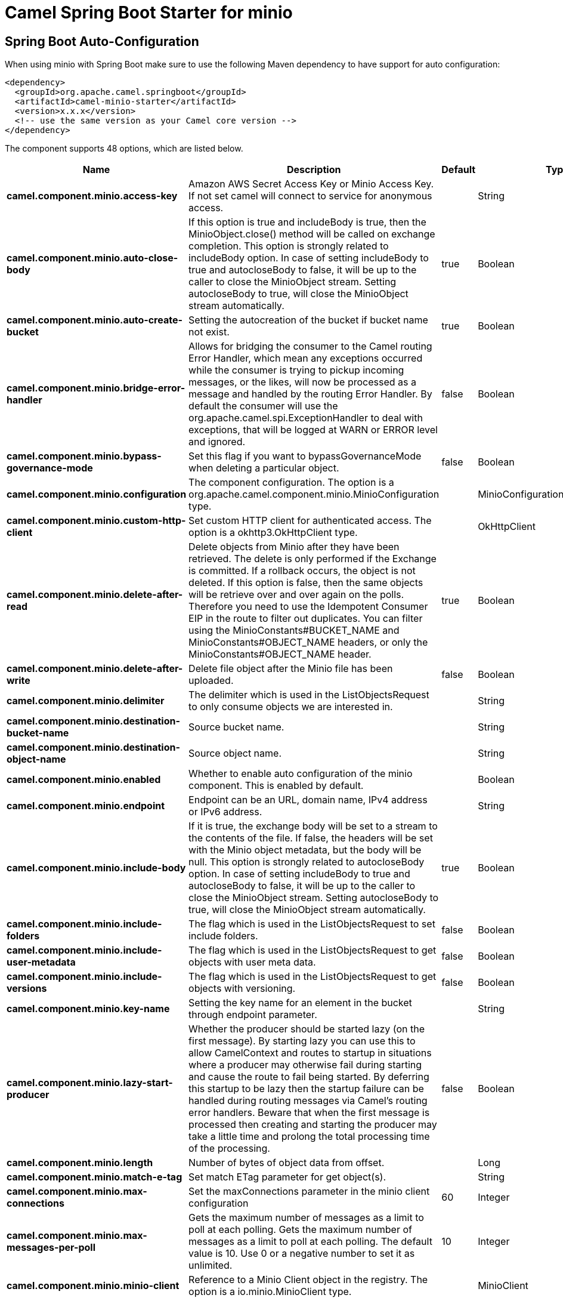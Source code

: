 // spring-boot-auto-configure options: START
:page-partial:
:doctitle: Camel Spring Boot Starter for minio

== Spring Boot Auto-Configuration

When using minio with Spring Boot make sure to use the following Maven dependency to have support for auto configuration:

[source,xml]
----
<dependency>
  <groupId>org.apache.camel.springboot</groupId>
  <artifactId>camel-minio-starter</artifactId>
  <version>x.x.x</version>
  <!-- use the same version as your Camel core version -->
</dependency>
----


The component supports 48 options, which are listed below.



[width="100%",cols="2,5,^1,2",options="header"]
|===
| Name | Description | Default | Type
| *camel.component.minio.access-key* | Amazon AWS Secret Access Key or Minio Access Key. If not set camel will connect to service for anonymous access. |  | String
| *camel.component.minio.auto-close-body* | If this option is true and includeBody is true, then the MinioObject.close() method will be called on exchange completion. This option is strongly related to includeBody option. In case of setting includeBody to true and autocloseBody to false, it will be up to the caller to close the MinioObject stream. Setting autocloseBody to true, will close the MinioObject stream automatically. | true | Boolean
| *camel.component.minio.auto-create-bucket* | Setting the autocreation of the bucket if bucket name not exist. | true | Boolean
| *camel.component.minio.bridge-error-handler* | Allows for bridging the consumer to the Camel routing Error Handler, which mean any exceptions occurred while the consumer is trying to pickup incoming messages, or the likes, will now be processed as a message and handled by the routing Error Handler. By default the consumer will use the org.apache.camel.spi.ExceptionHandler to deal with exceptions, that will be logged at WARN or ERROR level and ignored. | false | Boolean
| *camel.component.minio.bypass-governance-mode* | Set this flag if you want to bypassGovernanceMode when deleting a particular object. | false | Boolean
| *camel.component.minio.configuration* | The component configuration. The option is a org.apache.camel.component.minio.MinioConfiguration type. |  | MinioConfiguration
| *camel.component.minio.custom-http-client* | Set custom HTTP client for authenticated access. The option is a okhttp3.OkHttpClient type. |  | OkHttpClient
| *camel.component.minio.delete-after-read* | Delete objects from Minio after they have been retrieved. The delete is only performed if the Exchange is committed. If a rollback occurs, the object is not deleted. If this option is false, then the same objects will be retrieve over and over again on the polls. Therefore you need to use the Idempotent Consumer EIP in the route to filter out duplicates. You can filter using the MinioConstants#BUCKET_NAME and MinioConstants#OBJECT_NAME headers, or only the MinioConstants#OBJECT_NAME header. | true | Boolean
| *camel.component.minio.delete-after-write* | Delete file object after the Minio file has been uploaded. | false | Boolean
| *camel.component.minio.delimiter* | The delimiter which is used in the ListObjectsRequest to only consume objects we are interested in. |  | String
| *camel.component.minio.destination-bucket-name* | Source bucket name. |  | String
| *camel.component.minio.destination-object-name* | Source object name. |  | String
| *camel.component.minio.enabled* | Whether to enable auto configuration of the minio component. This is enabled by default. |  | Boolean
| *camel.component.minio.endpoint* | Endpoint can be an URL, domain name, IPv4 address or IPv6 address. |  | String
| *camel.component.minio.include-body* | If it is true, the exchange body will be set to a stream to the contents of the file. If false, the headers will be set with the Minio object metadata, but the body will be null. This option is strongly related to autocloseBody option. In case of setting includeBody to true and autocloseBody to false, it will be up to the caller to close the MinioObject stream. Setting autocloseBody to true, will close the MinioObject stream automatically. | true | Boolean
| *camel.component.minio.include-folders* | The flag which is used in the ListObjectsRequest to set include folders. | false | Boolean
| *camel.component.minio.include-user-metadata* | The flag which is used in the ListObjectsRequest to get objects with user meta data. | false | Boolean
| *camel.component.minio.include-versions* | The flag which is used in the ListObjectsRequest to get objects with versioning. | false | Boolean
| *camel.component.minio.key-name* | Setting the key name for an element in the bucket through endpoint parameter. |  | String
| *camel.component.minio.lazy-start-producer* | Whether the producer should be started lazy (on the first message). By starting lazy you can use this to allow CamelContext and routes to startup in situations where a producer may otherwise fail during starting and cause the route to fail being started. By deferring this startup to be lazy then the startup failure can be handled during routing messages via Camel's routing error handlers. Beware that when the first message is processed then creating and starting the producer may take a little time and prolong the total processing time of the processing. | false | Boolean
| *camel.component.minio.length* | Number of bytes of object data from offset. |  | Long
| *camel.component.minio.match-e-tag* | Set match ETag parameter for get object(s). |  | String
| *camel.component.minio.max-connections* | Set the maxConnections parameter in the minio client configuration | 60 | Integer
| *camel.component.minio.max-messages-per-poll* | Gets the maximum number of messages as a limit to poll at each polling. Gets the maximum number of messages as a limit to poll at each polling. The default value is 10. Use 0 or a negative number to set it as unlimited. | 10 | Integer
| *camel.component.minio.minio-client* | Reference to a Minio Client object in the registry. The option is a io.minio.MinioClient type. |  | MinioClient
| *camel.component.minio.modified-since* | Set modified since parameter for get object(s). The option is a java.time.ZonedDateTime type. |  | ZonedDateTime
| *camel.component.minio.move-after-read* | Move objects from bucket to a different bucket after they have been retrieved. To accomplish the operation the destinationBucket option must be set. The copy bucket operation is only performed if the Exchange is committed. If a rollback occurs, the object is not moved. | false | Boolean
| *camel.component.minio.not-match-e-tag* | Set not match ETag parameter for get object(s). |  | String
| *camel.component.minio.object-lock* | Set when creating new bucket. | false | Boolean
| *camel.component.minio.object-name* | To get the object from the bucket with the given object name. |  | String
| *camel.component.minio.offset* | Start byte position of object data. |  | Long
| *camel.component.minio.operation* | The operation to do in case the user don't want to do only an upload. |  | MinioOperations
| *camel.component.minio.pojo-request* | If we want to use a POJO request as body or not. | false | Boolean
| *camel.component.minio.policy* | The policy for this queue to set in the method. |  | String
| *camel.component.minio.prefix* | Object name starts with prefix. |  | String
| *camel.component.minio.proxy-port* | TCP/IP port number. 80 and 443 are used as defaults for HTTP and HTTPS. |  | Integer
| *camel.component.minio.recursive* | List recursively than directory structure emulation. | false | Boolean
| *camel.component.minio.region* | The region in which Minio client needs to work. When using this parameter, the configuration will expect the lowercase name of the region (for example ap-east-1). You'll need to use the name Region.EU_WEST_1.id() |  | String
| *camel.component.minio.secret-key* | Amazon AWS Access Key Id or Minio Secret Key. If not set camel will connect to service for anonymous access. |  | String
| *camel.component.minio.secure* | Flag to indicate to use secure connection to minio service or not. | false | Boolean
| *camel.component.minio.server-side-encryption* | Server-side encryption. The option is a io.minio.ServerSideEncryption type. |  | ServerSideEncryption
| *camel.component.minio.server-side-encryption-customer-key* | Server-side encryption for source object while copy/move objects. The option is a io.minio.ServerSideEncryptionCustomerKey type. |  | ServerSideEncryptionCustomerKey
| *camel.component.minio.start-after* | list objects in bucket after this object name. |  | String
| *camel.component.minio.storage-class* | The storage class to set in the request. |  | String
| *camel.component.minio.un-modified-since* | Set un modified since parameter for get object(s). The option is a java.time.ZonedDateTime type. |  | ZonedDateTime
| *camel.component.minio.use-version1* | when true, version 1 of REST API is used. | false | Boolean
| *camel.component.minio.version-id* | Set specific version_ID of a object when deleting the object. |  | String
| *camel.component.minio.basic-property-binding* | *Deprecated* Whether the component should use basic property binding (Camel 2.x) or the newer property binding with additional capabilities | false | Boolean
|===
// spring-boot-auto-configure options: END
